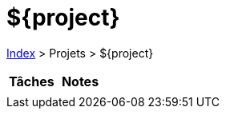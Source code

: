 = ${project}

<<../index.adoc#, Index>> > Projets > ${project}

[cols="2*a", options="header"]
|===
| Tâches | Notes

|

|

|===
